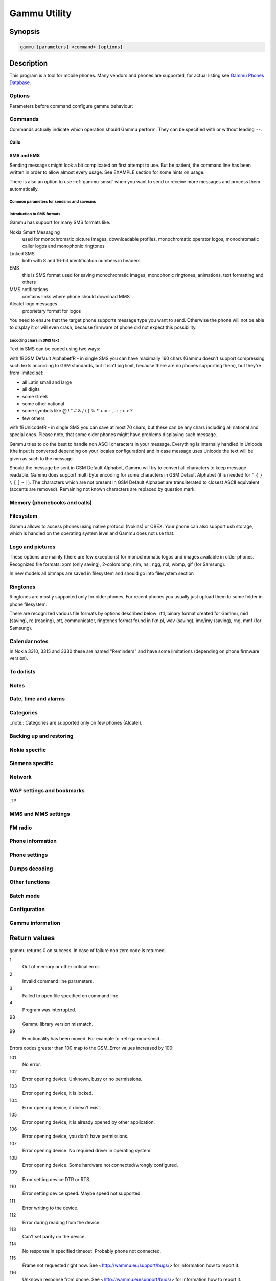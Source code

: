 .. _gammu:

Gammu Utility
=============

.. program:: gammu

Synopsis
++++++++


.. code-block:: text

    gammu [parameters] <command> [options]

Description
+++++++++++

This program is a tool for mobile phones. Many vendors and phones
are supported, for actual listing see `Gammu Phones Database <http://wammu.eu/phones/>`_.


Options
-------

Parameters before command configure gammu behaviour:

.. option:: -c, --config <filename> 
   
    name of configuration file

.. option:: -s, --section <confign> 
   
   section of config file to use, eg. 42

.. option:: -d, --debug <level>
   
   debug level (see :ref:`gammurc` for possible values)

.. option:: -f, --debug-file <filename>
   
   file for logging debug messages


Commands
--------

Commands actually indicate which operation should Gammu perform. They can be
specified with or without leading ``--``.


Calls
~~~~~

.. option:: --answercall [id]

   Answer incoming call.

.. option:: --cancelcall [id]

    Cancel incoming call

.. option:: --canceldiverts

    Cancel all existing call diverts.

.. option:: --conferencecall id

    Initiates a conference call.

.. option:: --dialvoice number [show|hide]

    Make voice call from SIM card line set in phone.

    ``show|hide`` - optional parameter whether to disable call number indication.

.. option:: --divert get|set all|busy|noans|outofreach all|voice|fax|data [number timeout]

    Manage or display call diverts.

    ``get`` or ``set``
        whether to get divert information or to set it.
    ``all`` or ``busy`` or ``noans`` or ``outofreach`` 
        condition when apply divert
    ``all`` or ``voice`` or ``fax`` or ``data`` 
        call type when apply divert
    number 
        number where to divert
    timeout 
        timeout when the diversion will happen

.. option:: --getussd code

    Retrieves USSD information - dials a service number and reads response.

.. option:: --holdcall id

    Holds call.

.. option:: --maketerminatedcall number length [show|hide]

    Make voice call from SIM card line set in phone which will 
    be terminated after ``length`` seconds.

.. option:: --senddtmf sequence

    Plays DTMF sequence. In some phones available only during calls

.. option:: --splitcall id

    Splits call.

.. option:: --switchcall [id]

    Switches call.

.. option:: --transfercall [id]

    Transfers call.

.. option:: --unholdcall id

    Unholds call.

SMS and EMS
~~~~~~~~~~~

Sending messages might look a bit complicated on first attempt to use.
But be patient, the command line has been written in order to allow
almost every usage. See EXAMPLE section for some hints on usage.

There is also an option to use :ref:`gammu-smsd` when you want to send or 
receive more messages and process them automatically.

.. _Common parameters for sendsms and savesms:

Common parameters for sendsms and savesms
_________________________________________

.. option:: -smscset number

    SMSC will be taken from set \fBnumber\fR. Default set: 1

.. option:: -smscnumber number

    SMSC number

.. option:: -reply

    reply SMSC is set

.. option:: -maxnum number

    Limit maximal number of messages which will be
    created. If there are more messages, Gammu will terminate with failure.

.. option:: -folder number

    save to specified folder. 

    Folders are numerated from 1.

    The most often folder 1 = "Inbox", 2 = "Outbox",etc. Use \fBgetsmsfolders\fR to get folder list.

.. option:: -unread

    makes message unread. In some phones (like 6210) you won't see 
    unread sms envelope after saving such sms. In some phones with internal 
    SMS memory (like 6210) after using it with folder 1 SIM SMS memory will be used

.. option:: -read

    makes message read. In some phones with internal
    SMS memory (like 6210) after using it with folder 1 SIM SMS memory will be used

.. option:: -unsent

    makes message unsent

.. option:: -sent

    makes message sent

.. option:: -smsname name

    set message name

.. option:: -sender number

    set sender number (default: ``Gammu```)

.. option:: -report

    request delivery report for message

.. option:: -validity HOUR|6HOURS|DAY|3DAYS|WEEK|MAX

    sets how long will be the
    message valid (SMSC will the discard the message after this time if it could
    not deliver it).

.. option:: -save

    will also save message which is being sent

Introduction to SMS formats
___________________________

Gammu has support for many SMS formats like:

Nokia Smart Messaging
    used for monochromatic picture images, downloadable profiles, monochromatic operator logos, monochromatic caller logos and monophonic ringtones
Linked SMS
    both with 8 and 16-bit identification numbers in headers
EMS
    this is SMS format used for saving monochromatic images, monophonic ringtones, animations, text formatting and others
MMS notifications
    contains links where phone should download MMS
Alcatel logo messages
    proprietary format for logos


You need to ensure that the target phone supports message type you want to
send. Otherwise the phone will not be able to display it or will even crash,
because firmware of phone did not expect this possibility.

Encoding chars in SMS text
__________________________

Text in SMS can be coded using two ways:

with \fBGSM Default Alphabet\fR - in single SMS you can have maximally 160 chars (Gammu doesn't support compressing such texts according to GSM standards, but it isn't big limit, because there are no phones supporting them), but they're from limited set:

* all Latin small and large
* all digits
* some Greek
* some other national
* some symbols like  @ ! " # & / ( ) % * + = - , . : ; < > ?
* few others

with \fBUnicode\fR - in single SMS you can save at most 70 chars, but these can be
any chars including all national and special ones. Please note, that some
older phones might have problems displaying such message.

Gammu tries to do the best to handle non ASCII characters in your message.
Everything is internally handled in Unicode (the input is converted depending
on your locales configuration) and in case message uses Unicode the text will
be given as such to the message. 

Should the message be sent in GSM Default Alphabet, Gammu will try to convert
all characters to keep message readable. Gammu does support multi byte
encoding for some characters in GSM Default Alphabet (it is needed for ``^`` ``{`` ``}``
``\`` ``[`` ``]`` ``~`` ``|``). The characters which are not present in GSM Default Alphabet
are transliterated to closest ASCII equivalent (accents are removed).
Remaining not known characters are replaced by question mark.

.. option:: --addsmsfolder name

.. option:: --deleteallsms folder

    Delete all SMS from specified SMS folder.

.. option:: --deletesms folder start [stop]

    Delete SMS from phone. See description for \fBgetsms\fR for info about
    sms folders naming convention. 

    Locations are numerated from 1.

.. option:: --displaysms ... (options like in sendsms)

    Displays PDU data of encoded SMS messages. It accepts same parameters and 
    behaves same like sendsms.

.. option:: --getallsms -pbk

    Get all SMS from phone. In some phones you will have also SMS templates
    and info about locations used to save Picture Images. With each sms you
    will see location. If you want to get such sms from phone alone, use
    \fBgammu getsms 0 location\fR

.. option:: --geteachsms -pbk

    Similiary to \fBgetallsms\fR. Difference is, that
    links all concatenated sms

.. option:: --getsms folder start [stop]

    Get SMS. 

    Locations are numerated from 1.

    Folder 0 means that sms is being read from "flat" memory (all sms from all
    folders have unique numbers). It's sometimes emulated by Gammu. You 
    can use it with all phones.

    Other folders like 1, 2, etc. match folders in phone such as Inbox, Outbox, etc.
    and each sms has unique number in his folder. Name of folders can
    depend on your phone (the most often 1="Inbox", 2="Outbox", etc.).
    This method is not supported by all phones (for example, not supported
    by Nokia 3310, 5110, 6110). If work with your phone, use
    \fBgetsmsfolders\fR to get folders list.

.. option:: --getsmsc [start [stop]]

    Get SMSC settings from SIM card. 

    Locations are numerated from 1.

.. option:: --getsmsfolders

    Get names for SMS folders in phone

.. option:: --savesms ANIMATION frames file1 file2... [-folder id] [-unread] [-read] [-unsent] [-sent] [-sender number] [-smsname name] [-smscset number] [-smscnumber number] [-reply] [-maxsms num]

    Save an animation as a SMS. You need to give
    number of frames and picture for each frame. Each picture can be in any
    picture format which Gammu supports (B/W bmp, gif, wbmp, nol, nlm...).

    For description of shared parameters see :ref:`Common parameters for sendsms and savesms`.

.. option:: --savesms BOOKMARK file location [-folder id] [-unread] [-read] [-unsent] [-sent] [-sender number] [-smsname name] [-smscset number] [-smscnumber number] [-reply] [-maxsms num]

    Read WAP bookmark from file created by \fBbackup\fR option and saves in
    Nokia format as SMS

    For description of shared parameters see :ref:`Common parameters for sendsms and savesms`.

.. option:: --savesms CALENDAR file location [-folder id] [-unread] [-read] [-unsent] [-sent] [-sender number] [-smsname name] [-smscset number] [-smscnumber number] [-reply] [-maxsms num]

    Read calendar note from file created by \fBbackup\fR option and saves in
    VCALENDAR 1.0 format as SMS. The location identifies position of calendar item 
    to be read in backup file (usually 1, but can be useful in case the backup contains 
    more items).


    For description of shared parameters see :ref:`Common parameters for sendsms and savesms`.


.. option:: --savesms CALLER file [-folder id] [-unread] [-read] [-unsent] [-sent] [-sender number] [-smsname name] [-smscset number] [-smscnumber number] [-reply] [-maxsms num]

    Save caller logo as sms in Nokia (Smart Messaging)
    format - size 72x14, two colors.

    Please note, that it isn't designed for colour logos available for example in
    DCT4/TIKU - you need to put bitmap file there inside phone using filesystem
    commands.


    For description of shared parameters see :ref:`Common parameters for sendsms and savesms`.


.. option:: --savesms EMS [-folder id] [-unread] [-read] [-unsent] [-sent] [-sender number] [-smsname name] [-smscset number] [-smscnumber number] [-reply] [-maxsms num] [-unicode] [-16bit] [-format lcrasbiut] [-text text] [-unicodefiletext file] [-defsound ID] [-defanimation ID] [-tone10 file] [-tone10long file] [-tone12 file] [-tone12long file] [-toneSE file] [-toneSElong file] [-fixedbitmap file] [-variablebitmap file] [-variablebitmaplong file] [-animation frames file1 ...] [-protected number]

    Saves EMS sequence. All parameters after \fB-unread\fR (like \fB-defsound\fR) can be used few times.

    \fB-text\fR - adds text

    \fB-unicodefiletext\fR - adds text from Unicode file

    \fB-defanimation\fR - adds default animation with ID specified by user.ID for different phones are different.

    \fB-animation\fR - adds "frames" frames read from file1, file2, etc.

    \fB-defsound\fR - adds default sound with ID specified by user. ID for different phones are different.

    \fB-tone10\fR - adds IMelody version 1.0 read from RTTL or other compatible file

    \fB-tone10long\fR - IMelody version 1.0 saved in one of few SMS with UPI. Phones compatible with UPI (like SonyEricsson phones) will read such ringtone as one

    \fB-tone12\fR - adds IMelody version 1.2 read from RTTL or other compatible file

    \fB-tone12long\fR - IMelody version 1.2 saved in one of few SMS with UPI. Phones compatible with UPI (like SonyEricsson phones) will read such ringtone as one

    \fB-toneSE\fR - adds IMelody in "short" form supported by SonyEricsson phones

    \fB-toneSElong\fR - add SonyEricsson IMelody saved in one or few SMS with UPI

    \fB-variablebitmap\fR - bitmap in any size saved in one SMS

    \fB-variablebitmaplong\fR - bitmap with maximal size 96x128 saved in one or few sms

    \fB-fixedbitmap\fR - bitmap 16x16 or 32x32

    \fB-protected\fR - all ringtones and bitmaps after this parameter (excluding default ringtones and logos) will be "protected" (in phones compatible with ODI like SonyEricsson products it won't be possible to forward them from phone menu)

    \fB-16bit\fR - Gammu uses SMS headers with 16-bit numbers for saving linking info in SMS (it means less chars available for user in each SMS)

    \fB-format\fR lcrasbiut - last text will be formatted. You can use combinations of chars:
        l - left aligned
        c - centered
        r - right aligned
        a - large font
        s - small font
        b - bold font
        i - italic font
        u - underlined font
        t - strikethrough font


    For description of shared parameters see :ref:`Common parameters for sendsms and savesms`.


.. option:: --savesms MMSINDICATOR URL Title Sender [-folder id] [-unread] [-read] [-unsent] [-sent] [-sender number] [-smsname name] [-smscset number] [-smscnumber number] [-reply] [-maxsms num]

    Saves a message with MMS indication. The recipient phone will then download
    MMS from given URL and display it.

    Please note that you should provide valid smil data on that URL.


    For description of shared parameters see :ref:`Common parameters for sendsms and savesms`.


.. option:: --savesms MMSSETTINGS file location  [-folder id] [-unread] [-read] [-unsent] [-sent] [-sender number] [-smsname name] [-smscset number] [-smscnumber number] [-reply] [-maxsms num]

    Saves a message with MMS configuration. The
    configuration will be read from Gammu backup file from given location.

    For description of shared parameters see :ref:`Common parameters for sendsms and savesms`.


.. option:: --savesms OPERATOR file [-folder id] [-unread] [-read] [-unsent] [-sent] [-sender number] [-smsname name] [-smscset number] [-smscnumber number] [-reply] [-maxsms num] [-netcode netcode] [-biglogo]

    Save operator logo as sms in Nokia (Smart
    Messaging) format - size 72x14 or 78x21 after using \fB-biglogo\fR, all in
    two colors.

    Please note, that it isn't designed for colour logos available for example in
    DCT4/TIKU - you need to put bitmap file there inside phone using filesystem
    commands.


    For description of shared parameters see :ref:`Common parameters for sendsms and savesms`.


.. option:: --savesms PICTURE file [-folder id] [-unread] [-read] [-unsent] [-sent] [-sender number] [-smsname name] [-smscset number] [-smscnumber number] [-reply] [-maxsms num] [-text text] [-unicode] [-alcatelbmmi]

    Read bitmap from 2 colors file (bmp, nlm, nsl, ngg, nol, wbmp, etc.), format
    into bitmap in Smart Messaging (72x28, 2 colors, called often Picture Image
    and saved with text) or Alcatel format and send/save over SMS.


    For description of shared parameters see :ref:`Common parameters for sendsms and savesms`.


.. option:: --savesms PROFILE [-folder id] [-unread] [-read] [-unsent] [-sent] [-sender number] [-smsname name] [-smscset number] [-smscnumber number] [-reply] [-maxsms num] [-name name] [-bitmap bitmap] [-ringtone ringtone]

    Read ringtone (RTTL) format, bitmap (Picture Image size) and name, format into
    Smart Messaging profile and send/save as SMS. Please note, that this format is
    abandomed by Nokia and supported by some (older) devices only like Nokia 3310.


    For description of shared parameters see :ref:`Common parameters for sendsms and savesms`.


.. option:: --savesms RINGTONE file [-folder id] [-unread] [-read] [-unsent] [-sent] [-sender number] [-smsname name] [-smscset number] [-smscnumber number] [-reply] [-maxsms num] [-long] [-scale]

    Read RTTL ringtone from file and save as SMS
    into SIM/phone memory. Ringtone is saved in Nokia (Smart Messaging) format.

    \fB-long\fR - ringtone is saved using Profile style. It can be longer (and saved
    in 2 SMS), but decoded only by newer phones (like 33xx)

    \fB-scale\fR - ringtone will have Scale info for each note. It will allow to edit
    it correctly later in phone composer (for example, in 33xx)


    For description of shared parameters see :ref:`Common parameters for sendsms and savesms`.

.. option:: --savesms SMSTEMPLATE [-folder id] [-unread] [-read] [-unsent] [-sent] [-sender number] [-smsname name] [-smscset number] [-smscnumber number] [-reply] [-maxsms num] [-unicode] [-text text] [-unicodefiletext file] [-defsound ID] [-defanimation ID] [-tone10 file] [-tone10long file] [-tone12 file] [-tone12long file] [-toneSE file] [-toneSElong file] [-variablebitmap file] [-variablebitmaplong file] [-animation frames file1 ...]

    Saves a SMS template (for Alcatel phones).


    For description of shared parameters see :ref:`Common parameters for sendsms and savesms`.

.. option:: --savesms TEXT [-folder id] [-unread] [-read] [-unsent] [-sent] [-sender number] [-smsname name] [-smscset number] [-smscnumber number] [-reply] [-maxsms num] [-inputunicode] [-16bit] [-flash] [-len len] [-autolen len] [-unicode] [-enablevoice] [-disablevoice] [-enablefax] [-disablefax] [-enableemail] [-disableemail] [-voidsms] [-replacemessages ID] [-replacefile file] [-text msgtext] [-textutf8 msgtext]

    Take text from stdin (or commandline if -text 
    specified) and save as text SMS into SIM/phone memory.

    \fB-flash\fR - Class 0 SMS (should be displayed after receiving on recipients' phone display after receiving without entering Inbox)

    \fB-len len\fR - specify, how many chars will be read. When use this
    option and text will be longer than 1 SMS, will be split into more
    linked SMS

    \fB-autolen len\fR - specify, how many chars will be read. When use this
    option and text will be longer than 1 SMS, will be split into more
    linked SMS.Coding type (SMS default alphabet/Unicode) is set according
    to input text

    \fB-enablevoice\fR | \fB-disablevoice\fR | \fB-enablefax \fR |
    \fB-disablefax \fR | \fB-enableemail \fR | \fB-disableemail \fR -
    sms will set such indicators. Text will be cut to 1 sms.

    \fB-voidsms\fR - many phones after receiving it won't display anything,
    only beep, vibrate or turn on light. Text will be cut to 1 sms.

    \fB-unicode\fR - SMS will be saved in Unicode format

    \fB-inputunicode\fR - input text is in Unicode.

    \fB-text\fR - get text from command line instead of stdin.

    \fB-textutf8\fR - get text in UTF-8 from command line instead of stdin.

    \fB-16bit\fR - Gammu uses SMS headers with 16-bit numbers for saving linking info in SMS (it means less chars available for user in each SMS)

    \fITIP:\fR
    You can create Unicode file using WordPad in Windows (during saving select
    "Unicode Text Document" format). In Unix can use for example YUdit.

    \fB-replacemessages ID\fR - \fBID\fR can be 1..7. When you will use option and
    send more single SMS to one recipient with the same ID, each another SMS will
    replace each previous with the same ID

    \fB-replacefile file\fR  - when you want, you can make file in such format:
    \fBsrc_unicode_char1, dest_unicode_char1, src_unicode_char2, dest_unicode_char2\fR
    (everything in one line). After reading text for SMS from stdin there will
    be made translation and each src char will be converted to dest char. In docs
    there is example file (\fIreplace.txt\fR), which will change all "a" chars to "1

    \fITIP:\fR when use ~ char in sms text and \fB-unicode\fR option
    (Unicode coding required), text of sms after ~ char will blink in some phones
    (like N33xx)

    For description of shared parameters see :ref:`Common parameters for sendsms and savesms`.

.. option:: --savesms TODO file location [-folder id] [-unread] [-read] [-unsent] [-sent] [-sender number] [-smsname name] [-smscset number] [-smscnumber number] [-reply] [-maxsms num]

    Saves a message with a todo entry. The content will
    be read from any backup format which Gammu supports and from given location.

    For description of shared parameters see :ref:`Common parameters for sendsms and savesms`.


.. option:: --savesms VCARD10|VCARD21 file SM|ME location [-nokia] [-folder id] [-unread] [-read] [-unsent] [-sent] [-sender number] [-smsname name] [-smscset number] [-smscnumber number] [-reply] [-maxsms num]

    Read phonebook entry from file created by \fBbackup\fR option and saves in
    VCARD 1.0 (only name and default number) or VCARD 2.1 (all entry details with
    all numbers, text and name) format as SMS. The location identifies position of contact item 
    to be read in backup file (usually 1, but can be useful in case the backup contains 
    more items).


    For description of shared parameters see :ref:`Common parameters for sendsms and savesms`.


.. option:: --savesms WAPINDICATOR URL Title [-folder id] [-unread] [-read] [-unsent] [-sent] [-sender number] [-smsname name] [-smscset number] [-smscnumber number] [-reply] [-maxsms num]

    Saves a SMS with a WAP indication for given
    URL and title.

    For description of shared parameters see :ref:`Common parameters for sendsms and savesms`.


.. option:: --savesms WAPSETTINGS file location DATA|GPRS [-folder id] [-unread] [-read] [-unsent] [-sent] [-sender number] [-smsname name] [-smscset number] [-smscnumber number] [-reply] [-maxsms num]

    Read WAP settings from file created by \fBbackup\fR option and saves in Nokia format as SMS


    For description of shared parameters see :ref:`Common parameters for sendsms and savesms`.


.. option:: --sendsms ANIMATION destination frames file1 file2... [-report] [-validity HOUR|6HOURS|DAY|3DAYS|WEEK|MAX] [-save [-folder number]] [-smscset number] [-smscnumber number] [-reply] [-maxsms num]

    Sends a message, for description of message specific parameters see \fBsavesms ANIMATION\fR.

    For description of shared parameters see :ref:`Common parameters for sendsms and savesms`.


.. option:: --sendsms BOOKMARK destination file location [-report] [-validity HOUR|6HOURS|DAY|3DAYS|WEEK|MAX] [-save [-folder number]] [-smscset number] [-smscnumber number] [-reply] [-maxsms num]

    Sends a message, for description of message specific parameters see \fBsavesms BOOKMARK\fR.

    For description of shared parameters see :ref:`Common parameters for sendsms and savesms`.


.. option:: --sendsms CALENDAR destination file location [-report] [-validity HOUR|6HOURS|DAY|3DAYS|WEEK|MAX] [-save [-folder number]] [-smscset number] [-smscnumber number] [-reply] [-maxsms num]

    Sends a message, for description of message specific parameters see \fBsavesms CALENDAR\fR.



    For description of shared parameters see :ref:`Common parameters for sendsms and savesms`.


.. option:: --sendsms CALLER destination file [-report] [-validity HOUR|6HOURS|DAY|3DAYS|WEEK|MAX] [-save [-folder number]] [-smscset number] [-smscnumber number] [-reply] [-maxsms num]

    Sends a message, for description of message specific parameters see \fBsavesms CALLER\fR.



    For description of shared parameters see :ref:`Common parameters for sendsms and savesms`.


.. option:: --sendsms EMS destination [-report] [-validity HOUR|6HOURS|DAY|3DAYS|WEEK|MAX] [-save [-folder number]] [-smscset number] [-smscnumber number] [-reply] [-maxsms num] [-unicode] [-16bit] [-format lcrasbiut] [-text text] [-unicodefiletext file] [-defsound ID] [-defanimation ID] [-tone10 file] [-tone10long file] [-tone12 file] [-tone12long file] [-toneSE file] [-toneSElong file] [-fixedbitmap file] [-variablebitmap file] [-variablebitmaplong file] [-animation frames file1 ...] [-protected number]

    Sends a message, for description of message specific parameters see \fBsavesms EMS\fR.



    For description of shared parameters see :ref:`Common parameters for sendsms and savesms`.


.. option:: --sendsms MMSINDICATOR destination URL Title Sender [-report] [-validity HOUR|6HOURS|DAY|3DAYS|WEEK|MAX] [-save [-folder number]] [-smscset number] [-smscnumber number] [-reply] [-maxsms num]

    Sends a message, for description of message specific parameters see \fBsavesms MMSINDICATOR\fR.



    For description of shared parameters see :ref:`Common parameters for sendsms and savesms`.


.. option:: --sendsms MMSSETTINGS destination file location [-report] [-validity HOUR|6HOURS|DAY|3DAYS|WEEK|MAX] [-save [-folder number]] [-smscset number] [-smscnumber number] [-reply] [-maxsms num]

    Sends a message, for description of message specific parameters see \fBsavesms MMSSETTINGS\fR.



    For description of shared parameters see :ref:`Common parameters for sendsms and savesms`.


.. option:: --sendsms OPERATOR destination file [-report] [-validity HOUR|6HOURS|DAY|3DAYS|WEEK|MAX] [-save [-folder number]] [-smscset number] [-smscnumber number] [-reply] [-maxsms num] [-netcode netcode] [-biglogo]

    Sends a message, for description of message specific parameters see \fBsavesms OPERATOR\fR.



    For description of shared parameters see :ref:`Common parameters for sendsms and savesms`.


.. option:: --sendsms PICTURE destination file [-report] [-validity HOUR|6HOURS|DAY|3DAYS|WEEK|MAX] [-save [-folder number]] [-smscset number] [-smscnumber number] [-reply] [-maxsms num] [-text text] [-unicode] [-alcatelbmmi]

    Sends a message, for description of message specific parameters see \fBsavesms PICTURE\fR.



    For description of shared parameters see :ref:`Common parameters for sendsms and savesms`.


.. option:: --sendsms PROFILE destination [-report] [-validity HOUR|6HOURS|DAY|3DAYS|WEEK|MAX] [-save [-folder number]] [-smscset number] [-smscnumber number] [-reply] [-maxsms num] [-name name] [-bitmap bitmap] [-ringtone ringtone]

    Sends a message, for description of message specific parameters see \fBsavesms PROFILE\fR.



    For description of shared parameters see :ref:`Common parameters for sendsms and savesms`.


.. option:: --sendsms RINGTONE destination file [-report] [-validity HOUR|6HOURS|DAY|3DAYS|WEEK|MAX] [-save [-folder number]] [-smscset number] [-smscnumber number] [-reply] [-maxsms num] [-long] [-scale]

    Sends a message, for description of message specific parameters see \fBsavesms RINGTONE\fR.



    For description of shared parameters see :ref:`Common parameters for sendsms and savesms`.


.. option:: --sendsms SMSTEMPLATE destination [-report] [-validity HOUR|6HOURS|DAY|3DAYS|WEEK|MAX] [-save [-folder number]] [-smscset number] [-smscnumber number] [-reply] [-maxsms num] [-unicode] [-text text] [-unicodefiletext file] [-defsound ID] [-defanimation ID] [-tone10 file] [-tone10long file] [-tone12 file] [-tone12long file] [-toneSE file] [-toneSElong file] [-variablebitmap file] [-variablebitmaplong file] [-animation frames file1 ...]

    Sends a message, for description of message specific parameters see \fBsavesms SMSTEMPLATE\fR.



    For description of shared parameters see :ref:`Common parameters for sendsms and savesms`.


.. option:: --sendsms TEXT destination [-report] [-validity HOUR|6HOURS|DAY|3DAYS|WEEK|MAX] [-save [-folder number]] [-smscset number] [-smscnumber number] [-reply] [-maxsms num] [-inputunicode] [-16bit] [-flash] [-len len] [-autolen len] [-unicode] [-enablevoice] [-disablevoice] [-enablefax] [-disablefax] [-enableemail] [-disableemail] [-voidsms] [-replacemessages ID] [-replacefile file] [-text msgtext] [-textutf8 msgtext]

    Sends a message, for description of message specific parameters see \fBsavesms TEXT\fR.



    For description of shared parameters see :ref:`Common parameters for sendsms and savesms`.


.. option:: --sendsms TODO destination file location [-report] [-validity HOUR|6HOURS|DAY|3DAYS|WEEK|MAX] [-save [-folder number]] [-smscset number] [-smscnumber number] [-reply] [-maxsms num]

    Sends a message, for description of message specific parameters see \fBsavesms TODO\fR.



    For description of shared parameters see :ref:`Common parameters for sendsms and savesms`.


.. option:: --sendsms VCARD10|VCARD21 destination file SM|ME location [-nokia] [-report] [-validity HOUR|6HOURS|DAY|3DAYS|WEEK|MAX] [-save [-folder number]] [-smscset number] [-smscnumber number] [-reply] [-maxsms num]

    Sends a message, for description of message specific parameters see \fBsavesms VCARD10|VCARD21\fR.



    For description of shared parameters see :ref:`Common parameters for sendsms and savesms`.


.. option:: --sendsms WAPINDICATOR destination URL Title [-report] [-validity HOUR|6HOURS|DAY|3DAYS|WEEK|MAX] [-save [-folder number]] [-smscset number] [-smscnumber number] [-reply] [-maxsms num]

    Sends a message, for description of message specific parameters see \fBsavesms WAPINDICATOR\fR.



    For description of shared parameters see :ref:`Common parameters for sendsms and savesms`.


.. option:: --sendsms WAPSETTINGS destination file location DATA|GPRS [-report] [-validity HOUR|6HOURS|DAY|3DAYS|WEEK|MAX] [-save [-folder number]] [-smscset number] [-smscnumber number] [-reply] [-maxsms num]

    Sends a message, for description of message specific parameters see \fBsavesms WAPSETTINGS\fR.



    For description of shared parameters see :ref:`Common parameters for sendsms and savesms`.


.. option:: --setsmsc location number

    Set SMSC settings on SIM card. This keeps all SMSC configuration
    intact, it just changes the SMSC number.

    Locations are numerated from 1.


Memory (phonebooks and calls)
-----------------------------

.. option:: --deleteallmemory DC|MC|RC|ON|VM|SM|ME|MT|FD|SL

    Deletes all entries from specified memory type.

.. option:: --deletememory DC|MC|RC|ON|VM|SM|ME|MT|FD|SL start [stop]

    Deletes entries in specified range from specified memory type.

.. option:: --getallmemory DC|MC|RC|ON|VM|SM|ME|MT|FD|SL

    Get all memory locations from phone. For memory
    types see \fBgetmemory\fR.

.. option:: --getmemory DC|MC|RC|ON|VM|SM|ME|MT|FD|SL start [stop [-nonempty]]

    Get memory location from phone. 

    Locations are numerated from 1.

    ``DC``
         Dialled calls
    ``MC``
         Missed calls
    ``RC``
         Received calls
    ``ON``
         Own numbers
    ``VM``
         voice mailbox
    ``SM``
         SIM phonebook
    ``ME``
         phone internal phonebook
    ``FD``
         fixed dialling
    ``SL``
         sent SMS log

.. option:: --getspeeddial start [stop]

    Gets speed dial choices.

.. option:: --searchmemory text

    Scans all memory entries for given text. It performs
    case insensitive substring lookup. You can interrupt searching by pressing
    Ctrl+C.

Filesystem
----------

Gammu allows to access phones using native protocol (Nokias) or OBEX. Your
phone can also support usb storage, which is handled on the operating system
level and Gammu does not use that.

.. option:: --addfile folderID name [-type JAR|BMP|PNG|GIF|JPG|MIDI|WBMP|AMR|3GP|NRT] [-readonly] [-protected] [-system] [-hidden] [-newtime]

    Add file with specified name to folder with specified folder ID.

    .B -type 
    - file type was required for filesystem 1 in Nokia phones (current filesystem 2 doesn't need this)

    .B -readonly, -protected, -system, -hidden
    - you can set readonly, protected (file can't be for example forwarded from phone menu), system and hidden (file is hidden from phone menu) file attributes

    .B -newtime 
    - after using it date/time of file modification will be set to moment of uploading 

.. option:: --addfolder parentfolderID name

    Create a folder in phone with specified name in a
    folder with specified folder ID.

.. option:: --deletefiles fileID

    Delete files with given IDs.

.. option:: --deletefolder name

    Delete folder with given ID.

.. option:: --getfilefolder fileID, fileID, ...

    Retrieve files or all files from folder with given IDs from a phone filesytem.

.. option:: --getfiles fileID, fileID, ...

    Retrieve files with given IDs from a phone filesytem.

.. option:: --getfilesystem [-flatall|-flat]

    Display info about all folders and files in phone memory/memory card. By default there is tree displayed, you can change it:

    .B -flatall
    there are displayed full file/folder details like ID (first parameter in line)

    .B -flat

    .. note:: In some phones (like N6230) content of some folders (with more files) can be cut (only part of files will be displayed) for example on infrared connection. This is not Gammu issue, but phone firmware problem.

.. option:: --getfilesystemstatus

    Display info filesystem status - number of
    bytes available, used or used by some specific content.

.. option:: --getfolderlisting folderID

    Display files and folders available in folder with given folder ID. You can get ID's using getfilesystem -flatall.

    Please note, that in some phones (like N6230) content of some folders (with more files) can be cut (only part of files will be displayed) for example on infrared connection. This is not Gammu issue, but phone firmware problem.

.. option:: --getrootfolders

    Display info about drives available in phone/memory card.

.. option:: --sendfile name

    Sends file to a phone. It's up to phone to decide where
    to store this file and how to handle it (for example when you send vCard or
    vCalendar, most of phones will offer you to import it.

.. option:: --setfileattrib folderID [-system] [-readonly] [-hidden] [-protected]


Logo and pictures
-----------------

These options are mainly (there are few exceptions) for monochromatic logos and
images available in older phones. Recognized file formats: xpm (only saving),
2-colors bmp, nlm, nsl, ngg, nol, wbmp, gif (for Samsung).

In new models all bitmaps are saved in filesystem and should go into filesystem section

.. option:: --copybitmap inputfile [outputfile [OPERATOR|PICTURE|STARTUP|CALLER]]

    Allow to convert logos files to another. When give ONLY inputfile, output will
    be written to stdout using ASCII art. When give output file and format, in
    some file formats (like NLM) will be set indicator informing about logo type
    to given.

.. option:: --getbitmap CALLER location [file]

    Get caller group logo from phone. Locations 1-5.

.. option:: --getbitmap DEALER

    In some models it's possible to save dealer welcome note - text displayed
    during enabling phone, which can't be edited from phone menu.  Here you can
    get it.

.. option:: --getbitmap OPERATOR [file]

    Get operator logo (picture displayed instead of operator name) from phone.

.. option:: --getbitmap PICTURE location [file]

    Get Picture Image from phone.

.. option:: --getbitmap STARTUP [file]

    Get static startup logo from phone. Allow to save it in file.

.. option:: --getbitmap TEXT

    Get startup text from phone.

.. option:: --setbitmap CALLER location [file]

    Set caller logo.

.. option:: --setbitmap COLOUROPERATOR [fileID [netcode]]

    Sets color operator logo in phone.

.. option:: --setbitmap COLOURSTARTUP [fileID]

.. option:: --setbitmap DEALER text

    Sets welcome message configured by dealer, which usually can not be changed in phone menus.

.. option:: --setbitmap OPERATOR [file [netcode]]

    Set operator logo in phone. When won't give file and netcode, operator logo
    will be removed from phone. When will give only filename, operator logo will
    be displayed for your current GSM operator. When give additionally network
    code, it will be displayed for this operator: \fBgammu setbitmap OPERATOR file "260 02"\fR

.. option:: --setbitmap PICTURE file location [text]

    Sets picture image in phone.

.. option:: --setbitmap STARTUP file|1|2|3

    Set startup logo in phone. It can be static (then you will have to give file
    name) or one of predefined animated (only some phones like Nokia 3310 or 3330
    supports it, use location 1, 2 or 3 for these).

.. option:: --setbitmap TEXT text

    Sets startup text in phone.

.. option:: --setbitmap WALLPAPER fileID

    Sets wallpaper in phone.

Ringtones
---------

Ringtones are mostly supported only for older phones. For recent phones you
usually just upload them to some folder in phone filesystem.

There are recognized various file formats by options described below: rttl,
binary format created for Gammu, mid (saving), re (reading), ott, communicator,
ringtones format found in fkn.pl, wav (saving), ime/imy (saving), rng, mmf (for
Samsung).


.. option:: --copyringtone source destination [RTTL|BINARY]

    Copy source ringtone to destination.

.. option:: --getphoneringtone location [file]

    Get one of "default" ringtones and saves into file

.. option:: --getringtone location [file]

    Get ringtone from phone in RTTL or BINARY format. 

    Locations are numerated from 1.

.. option:: --getringtoneslist

.. option:: --playringtone file

    Play aproximation of ringtone over phone buzzer. File can be in RTTL or BINARY (Nokia DCT3) format.

.. option:: --playsavedringtone number

    Play one of "built" ringtones. This option is available for DCT4 phones. For getting ringtones list use getringtoneslist.

.. option:: --setringtone file [-location location] [-scale] [-name name]

    Set ringtone in phone. When don't give location, it will be written
    "with preview" (in phones supporting this feature like 61xx or 6210).
    When use RTTL ringtones, give location and use \fB-scale\fR, there will be written
    scale info with each note. It will avoid scale problems available during
    editing ringtone in composer from phone menu (for example, in N33xx).

    \fITIP:\fR when use ~ char in ringtone name, in some phones (like 
    33xx) name will blink later in phone menus


Calendar notes
--------------

In Nokia 3310, 3315 and 3330 these are named "Reminders" and have some limitations (depending on phone firmware version).

.. option:: --deletecalendar start [stop]

    Deletes selected calendar entries in phone. 

.. option:: --getallcalendar

    Retrieves all calendar entries from phone.

.. option:: --getcalendar start [stop]

    Retrieves selected calendar entries from phone.


To do lists
-----------

.. option:: --deletetodo start [stop]

    Deletes selected todo entries in phone. 

.. option:: --getalltodo

    Retrieves all todo entries from phone.

.. option:: --gettodo start [stop]

    Retrieves selected todo entries from phone.

Notes
-----

.. option:: --getallnotes

    Reads all notes from the phone.

    Note: Not all phones supports this function, especially most Sony Ericsson 
    phones even if they have notes inside phone.


Date, time and alarms
---------------------

.. option:: --getalarm [start]

    Get alarm from phone, if no location is specified,
    1 is used.

.. option:: --getdatetime

    Get date and time from phone

.. option:: --setalarm hour minute

    Sets repeating alarm in phone on selected time.

.. option:: --setdatetime [HH:MM[:SS]] [YYYY/MM/DD]

    Set date and time in phone to date and time set in computer. Please 
    note, that this option doesn't show clock on phone screen. It only set
    date and time.

    \fITIP:\fR you can make such synchronization each time, when will connect
    your phone and use Gammu. See :ref:`gammurc` for details.


Categories
----------

..note:: Categories are supported only on few phones (Alcatel).

.. option:: --addcategory TODO|PHONEBOOK text

.. option:: --getallcategory TODO|PHONEBOOK

.. option:: --getcategory TODO|PHONEBOOK start [stop]

.. option:: --listmemorycategory text|number

.. option:: --listtodocategory text|number


Backing up and restoring
------------------------

.. option:: --addnew file [-yes] [-memory ME|SM|..]

    Adds data written in file created using :option:`gammu --backup` command. All things
    backed up :option:`gammu --backup` can be restored (when made backup to Gammu text
    file).

    Please note that this adds all content of backup file to phone and
    does not care about current data in the phone (no duplicates are 
    detected).

    Use -yes parameter to answer yes to all questions (you want to automatically 
    restore all data).

    Use -memory parameter to force usage of defined memory type for storing entries 
    regardless what backu format says.

.. option:: --addsms folder file [-yes]

    Adds SMSes from file (format like backupsms uses) to
    selected folder in phone.

.. option:: --backup file [-yes]

    Backup your phone to file. It's possible to backup (depends on phone and backup format):

    * phonebook from SIM and phone memory
    * calendar notes
    * SMSC settings
    * operator logo
    * startup (static) logo or startup text
    * WAP bookmarks
    * WAP settings
    * caller logos and groups
    * user ringtones

    There are various backup formats supported and the backup format is guessed
    based on file extension:

    * .lmb - Nokia backup, supports contacts, caller logos and startup logo.
    * .vcs - vCalendar, supports calendar and todo.
    * .vcf - vCard, supports contacts.
    * .ldif - LDAP import, supports contacts.
    * .ics - iCalendar, supports calendar and todo.
    * Any other extension is Gammu backup file and it supports all data mentioned above, see :ref:`gammu-backup` for more details.

.. option:: --backupsms file [-yes|-all]

    Stores all SMSes from phone to file. 

    Use -yes for answering yes to all questions (backup all messages and 
    delete them from phone), or -all to just backup all folders while keeping
    messages in phone.

.. option:: --restore file [-yes]

    Restore settings written in file created using \fBbackup\fR option. 

    Please note that restoring deletes all current content in phone. If you
    want only to add entries to phone, use addnew.

    In some phones restoring calendar notes will not show error, but won't
    be done, when phone doesn't have set clock inside.

.. option:: --restoresms file [-yes]

    Restores SMSes from file (format like backupsms uses) to
    selected folder in phone. Please note that this overwrites existing
    messages in phone (if it supports it).

.. option:: --savefile BOOKMARK target.url file location

    Converts backup format supported by
    Gammu to vBookmark file.

.. option:: --savefile CALENDAR target.vcs file location

    Allows to convert between various backup formats which gammu
    supports for calendar events. The file type is guessed (for input file
    guess is based on extension and file content, for output solely on 
    extension).

    For example if you want to convert single entry from gammu native 
    backup to vCalendar, you need following command:

    .. code-block:: sh

        gammu savefile CALENDAR output.vcs myCalendar.backup 260

.. option:: --savefile TODO target.vcs file location

    Allows to convert between various backup formats which gammu
    supports for todo events. The file type is guessed (for input file
    guess is based on extension and file content, for output solely on 
    extension).

    For example if you want to convert single entry from gammu native 
    backup to vCalendar, you need following command:

    .. code-block:: sh

        gammu savefile CALENDAR output.vcs myCalendar.backup 260

.. option:: --savefile VCARD10|VCARD21 target.vcf file SM|ME location

    Allows to convert between various backup formats which gammu
    supports for phonebook events. The file type is guessed (for input file
    guess is based on extension and file content, for output solely on 
    extension).

    For example if you want to convert single entry from gammu native 
    backup to vCard, you need following command:

    .. code-block:: sh

        gammu savefile CALENDAR output.vcf myPhonebook.backup ME 42


Nokia specific
--------------

.. option:: --nokiaaddfile APPLICATION|GAME file [-readonly] [-overwrite] [-overwriteall]

    Install the ``*.jar/*.jad`` file pair of a midlet in the application or game menu of the phone. You need to specify filename without the jar/jad suffix, both will be added automatically.

    The option
    .I -overwrite
    deletes the application's .jad and .jar files bevor installing, but doesn't delete the application data. Option
    .I -overwriteall
    will also delete all data. Both these options work only for Application or Game upload.

    You can use jadmaker(1) to generate a .jad file from a .jar file.

.. option:: --nokiaaddfile GALLERY|GALLERY2|CAMERA|TONES|TONES2|RECORDS|VIDEO|PLAYLIST|MEMORYCARD file [-name name] [-protected] [-readonly] [-system] [-hidden] [-newtime]

.. option:: --nokiaaddplaylists

    Goes through phone memory and generated playlist for all music files found.

    To manually manage playlists:

    .. code-block:: sh

        gammu addfile a:\\predefplaylist filename.m3u

    Will add playlist filename.m3u

    .. code-block:: sh

        gammu getfilesystem

    Will get list of all files (including names of files with playlists)

    .. code-block:: sh

        gammu deletefiles a:\\predefplaylist\\filename.m3u

    Will delete playlist filename.m3u

    Format of m3u playlist is easy (standard mp3 playlist):

    First line is ``#EXTM3U``, next lines contain  names of files (``b:\file1.mp3``,
    ``b:\folder1\file2.mp3``, etc.). File needs t have ``\r\n`` terminated lines. So
    just run :program:`unix2dos` on the resulting file before uploading it your your phone.


.. option:: --nokiacomposer file

    Show, how to enter RTTL ringtone in composer existing in many Nokia phones
    (and how should it look like).

.. option:: --nokiadebug filename [[v11-22] [,v33-44]...]

.. option:: --nokiadisplayoutput

.. option:: --nokiadisplaytest number

.. option:: --nokiagetadc

.. option:: --nokiagetoperatorname

    6110.c phones have place for name for one GSM network (of course, with flashing it's
    possible to change all names, but Gammu is not flasher ;-)). You can get this
    name using this option.

.. option:: --nokiagetpbkfeatures memorytype

.. option:: --nokiagetscreendump

.. option:: --nokiagett9

    This option should display T9 dictionary content from
    DCT4 phones.

.. option:: --nokiagetvoicerecord location

    Get voice record from location and save to WAV file. File is
    coded using GSM 6.10 codec (available for example in win32). Name
    of file is like name of voice record in phone.

    Created WAV files require GSM 6.10 codec to be played. In Win XP it's included
    by Microsoft. If you deleted it by accident in this operating system, make such
    steps:

    1. Control Panel
    2. Add hardware
    3. click Next
    4. select "Yes. I have already connected the hardware
    5. select "Add a new hardware device
    6. select "Install the hardware that I manually select from a list
    7. select "Sound, video and game controllers
    8. select "Audio codecs
    9.  select "windows\\system32" directory and file "mmdriver.inf
    10. if You will be asked for file msgsm32.acm, it should unpacked from Windows CD
    11. now You can be asked if want to install unsigned driver (YES), about select codec configuration (select what you want) and rebotting PC (make it)

.. option:: --nokiamakecamerashoot

.. option:: --nokianetmonitor test

    Takes output or set netmonitor for Nokia DCT3 phones.

    \fITIP:\fR For more info about this option, please visit
    \fIhttp://www.mwiacek.com\fR and read netmonitor manual.

    \fITIP:\fR test \fB243\fR enables all tests (after using command
    \fBgammu nokianetmonitor 243\fR in some phones like 6210 or 9210 have to
    reboot them to see netmonitor menu)

.. option:: --nokianetmonitor36

    Reset counters from netmonitor test 36 in Nokia DCT3 phones.

    \fITIP:\fR For more info about this option, please visit
    \fIhttp://www.mwiacek.com\fR and read netmonitor manual.

.. option:: --nokiasecuritycode

    Get/reset to "12345" security code

.. option:: --nokiaselftests

    Perform tests for Nokia DCT3 phones.

    Note: EEPROM test can show an error when your phone has an EEPROM in 
    flash (like 82xx/7110/62xx/33xx). The clock test will show an error 
    when the phone doesn?t have an internal battery for the clock (like
    3xxx).

.. option:: --nokiasetlights keypad|display|torch on|off

.. option:: --nokiasetoperatorname [networkcode name]

.. option:: --nokiasetphonemenus

    Enable all (?) possible menus for DCT3 Nokia phones:

    1. ALS (Alternative Line Service) option menu
    2. vibra menu for 3210
    3. 3315 features in 3310 5.45 and higher
    4. two additional games (React and Logic) for 3210 5\.31 and higher
    5. WellMate menu for 6150
    6. NetMonitor

    and for DCT4:

    1. ALS (Alternative Line Service) option menu
    2. Bluetooth, WAP bookmarks and settings menu, ... (6310i)
    3. GPRS Always Online
    4. ...

.. option:: --nokiasetvibralevel level

    Set vibra power to "level" (given in percent)

.. option:: --nokiatuneradio

.. option:: --nokiavibratest


Siemens specific
----------------

.. option:: --siemensnetmonact netmon_type

    Enables network monitor in Siemens phone. Currently known values for type
    are 1 for full and 2 for simple mode.

.. option:: --siemensnetmonitor test

.. option:: --siemenssatnetmon

Network
-------

.. option:: --getgprspoint start [stop]

.. option:: --listnetworks [country]

    Show names/codes of GSM networks known for Gammu

.. option:: --networkinfo

    Show information about network status from the phone.

.. option:: --setautonetworklogin

WAP settings and bookmarks
--------------------------

.. option:: --deletewapbookmark start [stop]

    Delete WAP bookmarks from phone. 

    Locations are numerated from 1.

.. option:: --getchatsettings start [stop]

.. option:: --getsyncmlsettings start [stop]

.. option:: --getwapbookmark start [stop]

    Get WAP bookmarks from phone. 

    Locations are numerated from 1.

.. option:: --getwapsettings start [stop]

    Get WAP settings from phone. 

    Locations are numerated from 1.

.TP

MMS and MMS settings
--------------------

.. option:: --getallmms [-save]

.. option:: --geteachmms [-save]

.. option:: --getmmsfolders

.. option:: --getmmssettings start [stop]

.. option:: --readmmsfile file [-save]


FM radio
--------

.. option:: --getfmstation start [stop]

    Show info about FM stations in phone

Phone information
-----------------

.. option:: --battery

    Displays information about battery and power source.

.. option:: --getdisplaystatus

.. option:: --getlocation

    Gets network information from phone (same as networkinfo)
    and prints location (latitude and longitude) based on information from 
    `OpenCellID <http://opencellid.org>`_.

.. option:: --getsecuritystatus

    Show, if phone wait for security code (like PIN, PUK, etc.) or not

.. option:: --identify

    Show the most important phone data.

.. option:: --monitor [times]

    Get phone status and writes continuously to standard output. Press Ctrl+C
    to break this state.


Phone settings
--------------

.. option:: --getcalendarsettings

    Displays calendar settings like first day of
    week or automatic deleting of old entries.

.. option:: --getprofile start [stop]

.. option:: --resetphonesettings PHONE|DEV|UIF|ALL|FACTORY

    .. warning:: This will delete user data, be careful.

    Reset phone settings.

    ``PHONE``
        Clear phone settings.

    ``DEV``
        Clear device settings.

    ``ALL``
        Clear user settings.

        * removes or set logos to default
        * set default phonebook and other menu settings
        * clear T9 words,
        * clear call register info
        * set default profiles settings 
        * clear user ringtones

    ``UIF``
        Clear user settings and disables hidden menus.

        * changes like after ``ALL``
        * disables netmon and PPS (all "hidden" menus)

    ``FACTORY``
        Reset to factory defaults.

        * changes like after ``UIF``
        * clear date/time


Dumps decoding
--------------

.. option:: --decodebinarydump file [phonemodel]

    Decodes a dump made by Gammu with 
    \fBlogformat\fR se to \fBbinary\fR (see \fIREADME\fR for
    info about this method of reporting bugs).

    This option is available only if Gammu was compiled with debuging options.


.. option:: --decodesniff MBUS2|IRDA file [phonemodel]

    Option available only, if Gammu was compiled with debug. Allows to decode
    sniffs. See \fI/docs/manual/\fR for more details.


Other functions
---------------

.. option:: --entersecuritycode PIN|PUK|PIN2|PUK2|PHONE|NETWORK code|-

    Allow to enter security code from PC. When code is -, it is read from stdin.

.. option:: --presskeysequence mMnNpPuUdD+-123456789*0#gGrR<>[]hHcCjJfFoOmMdD@

    Press specified key sequence on phone keyboard

    ``mM``
        Menu
    ``nN``
        Names key
    ``pP``
        Power
    ``uU``
        Up
    ``dD``
        Down
    ``+-``
        +-
    ``gG``
        Green
    ``rR``
        Red
    ``123456789*0#``
        numeric keyboard

.. option:: --reset SOFT|HARD

    Make phone reset: soft (without asking for PIN) or hard (with PIN).

    \fINote:\fR some phones will make hard reset even with \fBSOFT\fR option.

Batch mode
----------

.. option:: --batch [file]

    Starts Gammu in a batch mode. In this mode you can issue
    several commands each on one line. Lines starting with # are treated as a
    comments.

    By default, commands are read from standard input, but you can optionally
    specify a file from where they would be read (special case - means standard
    input).

Configuration
-------------

.. option:: --searchphone [-debug]

    Attempts to search for a connected phone. Please note
    that this can take a very long time, but in case you have no clue how to
    configure phone connection, this is a convenient way to find working setup for
    Gammu.

Gammu information
-----------------

.. option:: --checkversion [STABLE]

    Checks whether there is newer Gammu version
    available online (if Gammu has been compiled with CURL). If you pass
    additional parameter ``STABLE``, only stable versions will be checked.

.. option:: --features

    Print information about compiled in features.

.. option:: --help [topic]

    Print help. By default general help is printed, but you can
    also specify a help category to get more detailed help on some topic.

.. option:: --version

    Print version information and license.


Return values
+++++++++++++

gammu returns 0 on success. In case of failure non zero code is 
returned. 

1
    Out of memory or other critical error.
2
    Invalid command line parameters.
3
    Failed to open file specified on command line.
4
    Program was interrupted.
98
    Gammu library version mismatch.
99
    Functionality has been moved. For example to :ref:`gammu-smsd`.

Errors codes greater than 100 map to the GSM_Error 
values increased by 100:

101
    No error.
102
    Error opening device. Unknown, busy or no permissions.
103
    Error opening device, it is locked.
104
    Error opening device, it doesn't exist.
105
    Error opening device, it is already opened by other application.
106
    Error opening device, you don't have permissions.
107
    Error opening device. No required driver in operating system.
108
    Error opening device. Some hardware not connected/wrongly configured.
109
    Error setting device DTR or RTS.
110
    Error setting device speed. Maybe speed not supported.
111
    Error writing to the device.
112
    Error during reading from the device.
113
    Can't set parity on the device.
114
    No response in specified timeout. Probably phone not connected.
115
    Frame not requested right now. See <http://wammu.eu/support/bugs/> for information how to report it.
116
    Unknown response from phone. See <http://wammu.eu/support/bugs/> for information how to report it.
117
    Unknown frame. See <http://wammu.eu/support/bugs/> for information how to report it.
118
    Unknown connection type string. Check config file.
119
    Unknown model type string. Check config file.
120
    Some functions not available for your system (disabled in config or not implemented).
121
    Function not supported by phone.
122
    Entry is empty.
123
    Security error. Maybe no PIN?
124
    Invalid location. Maybe too high?
125
    Functionality not implemented. You are welcome to help authors with it.
126
    Memory full.
127
    Unknown error.
128
    Can not open specified file.
129
    More memory required...
130
    Operation not allowed by phone.
131
    No SMSC number given. Provide it manually or use the one configured in phone.
132
    You're inside phone menu (maybe editing?). Leave it and try again.
133
    Phone is not connected.
134
    Function is currently being implemented. If you want to help, please contact authors.
135
    Phone is disabled and connected to charger.
136
    File format not supported by Gammu.
137
    Nobody is perfect, some bug appeared in protocol implementation. Please contact authors.
138
    Transfer was canceled by phone, maybe you pressed cancel on phone.
139
    Phone module need to send another answer frame.
140
    Current connection type doesn't support called function.
141
    CRC error.
142
    Invalid date or time specified.
143
    Phone memory error, maybe it is read only.
144
    Invalid data given to phone.
145
    File with specified name already exists.
146
    File with specified name doesn't exist.
147
    You have to give folder name and not file name.
148
    You have to give file name and not folder name.
149
    Can not access SIM card.
150
    Wrong GNAPPLET version in phone. Use version from currently used Gammu.
151
    Only part of folder has been listed.
152
    Folder must be empty.
153
    Data were converted.
154
    Gammu is not configured.
155
    Wrong folder used.
156
    Internal phone error.
157
    Error writing file to disk.
158
    No such section exists.
159
    Using default values.
160
    Corrupted data returned by phone.
161
    Bad feature string in configuration.
162
    Desired functionality has been disabled on compile time.
163
    Bluetooth configuration requires channel option.
164
    Service is not running.
165
    Service configuration is missing.
166
    Command rejected because device was busy. Wait and restart.
167
    Could not connect to the server.
168
    Could not resolve the host name.
169
    Failed to get SMSC number from phone.


Examples
++++++++

Configuration
-------------

To check it out, you need to have configuration file for gammu, see 
:ref:`gammurc` for more details about it.

Sending messages
----------------

Save text message up to standard 160 chars:

.. code-block:: sh

    echo "All your base are belong to us" | gammu savesms TEXT

or 

.. code-block:: sh

    gammu savesms TEXT -text "All your base are belong to us

Save long text message:

.. code-block:: sh

    echo "All your base are belong to us" | gammu savesms TEXT -len 400

or 

.. code-block:: sh

    gammu savesms TEXT -len 400 -text "All your base are belong to us

or

.. code-block:: sh

    gammu savesms EMS -text "All your base are belong to us

Save some funky message with predefined sound and animation from 2 bitmaps:

.. code-block:: sh

    gammu savesms EMS -text "Greetings" -defsound 1 -text "from Gammu -tone10 axelf.txt -animation 2 file1.bmp file2.bmp

Save protected message with ringtone:

.. code-block:: sh

    gammu savesms EMS -protected 2 -variablebitmaplong ala.bmp -toneSElong axelf.txt -toneSE ring.txt

Uploading files to Nokia
------------------------

Add Alien to applications in your phone (you need to have files Alien.JAD and Alien.JAR in current directory):

.. code-block:: sh

    gammu nokiaaddfile APPLICATION Alien

Add file.mid to ringtones folder:

.. code-block:: sh
    
    gammu nokiaaddfile TONES file.mid


Reporting bugs
--------------

There are definitely many bugs, reporting to author is welcome. Please include
some useful information when sending bug reports (especially debug logs,
operating system, it's version and phone information are needed).

To generate debug log, enable it in gammurc:

.. code-block:: ini

    [gammu]
    YOUR CONNECTION SETTINGS
    logfile = /tmp/gammu.log
    logformat = textall

Alternatively you can specify logging on command line:

.. code-block:: sh

   gammu -d textall -f /tmp/gammu.log ...

With this settings, Gammu generates /tmp/gammu.log on each connection to
phone and stores dump of communication there. You can also find some
hints for improving support for your phone in this log.

See <http://wammu.eu/support/bugs/> for more information on reporting bugs.

Please report bugs to `Gammu bug tracker <http://bugs.cihar.com/>`_.

